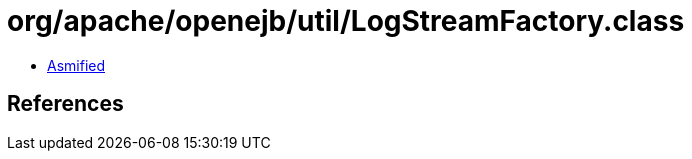 = org/apache/openejb/util/LogStreamFactory.class

 - link:LogStreamFactory-asmified.java[Asmified]

== References

